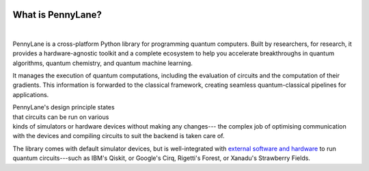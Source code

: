  .. role:: html(raw)
   :format: html

.. _pl_intro:

What is PennyLane?
==================

.. figure:: ../_static/code.png
    :align: left
    :figwidth: 350px
    :width: 300px
    :target: javascript:void(0);

|

PennyLane is a cross-platform Python library for programming quantum computers. Built by researchers, for research, it provides a hardware-agnostic toolkit and a complete ecosystem to help you accelerate breakthroughs in quantum algorithms, quantum chemistry, and quantum machine learning.

It manages the execution of quantum computations, including the evaluation of circuits and the computation of their gradients. This information is forwarded to the classical framework, creating seamless quantum-classical pipelines for applications.


.. figure:: ../_static/jigsaw.png
    :align: right
    :figwidth: 500px
    :width: 450px
    :target: javascript:void(0);

PennyLane's design principle states that
circuits can be run on various kinds of simulators or hardware devices without making any changes---
the complex job of optimising communication with the devices and compiling circuits to suit the backend 
is taken care of.

The library comes with default simulator devices, but is well-integrated with
`external software and hardware <https://pennylane.ai/plugins>`__ to run quantum
circuits---such as IBM's Qiskit, or Google's Cirq, Rigetti's Forest, or Xanadu's Strawberry Fields.
